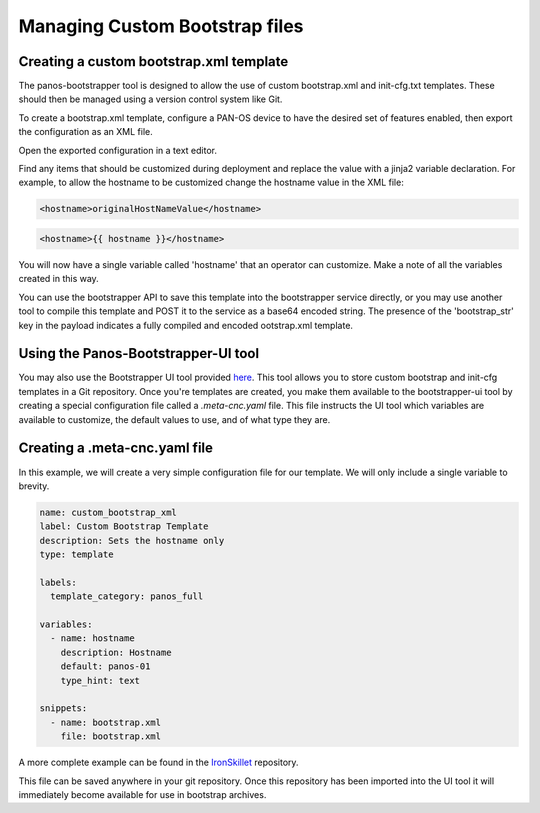 Managing Custom Bootstrap files
===============================


Creating a custom bootstrap.xml template
----------------------------------------

The panos-bootstrapper tool is designed to allow the use of custom bootstrap.xml and init-cfg.txt
templates. These should then be managed using a version control system like Git.

To create a bootstrap.xml template, configure a PAN-OS device to have the desired set of
features enabled, then export the configuration as an XML file.

Open the exported configuration in a text editor.

Find any items that should be customized during deployment and replace the value with a
jinja2 variable declaration. For example, to allow the hostname to be customized change the
hostname value in the XML file:

.. code-block:: bash

    <hostname>originalHostNameValue</hostname>


.. code-block:: bash

    <hostname>{{ hostname }}</hostname>


You will now have a single variable called 'hostname' that an operator can customize. Make a note
of all the variables created in this way.

You can use the bootstrapper API to save this template into the bootstrapper service directly, or you may
use another tool to compile this template and POST it to the service as a base64 encoded string. The presence
of the 'bootstrap_str' key in the payload indicates a fully compiled and encoded ootstrap.xml template.


Using the Panos-Bootstrapper-UI tool
------------------------------------

.. _here: https://github.com/PaloAltoNetworks/panos-bootstrapper-ui

You may also use the Bootstrapper UI tool provided here_. This tool allows you to store
custom bootstrap and init-cfg templates in a Git repository. Once you're templates are created,
you make them available to the bootstrapper-ui tool by creating a special configuration file
called a `.meta-cnc.yaml` file. This file instructs the UI tool which variables are available
to customize, the default values to use, and of what type they are.


Creating a .meta-cnc.yaml file
-------------------------------

.. _IronSkillet: https://github.com/PaloAltoNetworks/iron-skillet/blob/panos_v8.0/templates/panos/full/.meta-cnc.yaml

In this example, we will create a very simple configuration file for our template. We will only
include a single variable to brevity.

.. code-block:: yaml

    name: custom_bootstrap_xml
    label: Custom Bootstrap Template
    description: Sets the hostname only
    type: template

    labels:
      template_category: panos_full

    variables:
      - name: hostname
        description: Hostname
        default: panos-01
        type_hint: text

    snippets:
      - name: bootstrap.xml
        file: bootstrap.xml


A more complete example can be found in the IronSkillet_ repository.

This file can be saved anywhere in your git repository. Once this repository has been imported into the UI tool
it will immediately become available for use in bootstrap archives.


